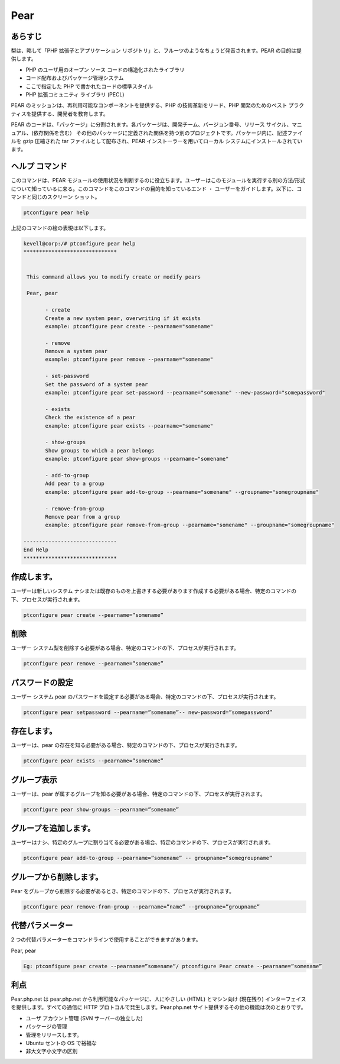 ============
Pear
============

あらすじ
-------------

梨は、略して「PHP 拡張子とアプリケーション リポジトリ」と、フルーツのようなちょうど発音されます。PEAR の目的は提供します。

* PHP のユーザ用のオープン ソース コードの構造化されたライブラリ
* コード配布およびパッケージ管理システム
* ここで指定した PHP で書かれたコードの標準スタイル
* PHP 拡張コミュニティ ライブラリ (PECL)


PEAR のミッションは、再利用可能なコンポーネントを提供する、PHP の技術革新をリード、PHP 開発のためのベスト プラクティスを提供する、開発者を教育します。

PEAR のコードは、「パッケージ」に分割されます。各パッケージは、開発チーム、バージョン番号、リリース サイクル、マニュアル、(依存関係を含む） その他のパッケージに定義された関係を持つ別のプロジェクトです。パッケージ内に、記述ファイルを gzip 圧縮された tar ファイルとして配布され、PEAR インストーラーを用いてローカル システムにインストールされています。

ヘルプ コマンド
----------------------

このコマンドは、PEAR モジュールの使用状況を判断するのに役立ちます。ユーザーはこのモジュールを実行する別の方法/形式について知っているに来る。このコマンドをこのコマンドの目的を知っているエンド ・ ユーザーをガイドします。以下に、コマンドと同じのスクリーン ショット。

.. code-block:: bash
        
	        ptconfigure pear help

上記のコマンドの絵の表現は以下します。


.. code-block:: bash


 kevell@corp:/# ptconfigure pear help
 ******************************


  This command allows you to modify create or modify pears

  Pear, pear

        - create
        Create a new system pear, overwriting if it exists
        example: ptconfigure pear create --pearname="somename"

        - remove
        Remove a system pear
        example: ptconfigure pear remove --pearname="somename"

        - set-password
        Set the password of a system pear
        example: ptconfigure pear set-password --pearname="somename" --new-password="somepassword"

        - exists
        Check the existence of a pear
        example: ptconfigure pear exists --pearname="somename"

        - show-groups
        Show groups to which a pear belongs
        example: ptconfigure pear show-groups --pearname="somename"

        - add-to-group
        Add pear to a group
        example: ptconfigure pear add-to-group --pearname="somename" --groupname="somegroupname"

        - remove-from-group
        Remove pear from a group
        example: ptconfigure pear remove-from-group --pearname="somename" --groupname="somegroupname"

 ------------------------------
 End Help
 ******************************


作成します。
------------


ユーザーは新しいシステム ナシまたは既存のものを上書きする必要があります作成する必要がある場合、特定のコマンドの下、プロセスが実行されます。



.. code-block:: bash
	
	ptconfigure pear create --pearname=”somename”

削除
------------

ユーザー システム梨を削除する必要がある場合、特定のコマンドの下、プロセスが実行されます。


.. code-block:: bash

	ptconfigure pear remove --pearname=”somename”

パスワードの設定
---------------------

ユーザー システム pear のパスワードを設定する必要がある場合、特定のコマンドの下、プロセスが実行されます。


.. code-block:: bash
	
	ptconfigure pear setpassword --pearname=”somename”-- new-password=”somepassword”


存在します。
---------------------

ユーザーは、pear の存在を知る必要がある場合、特定のコマンドの下、プロセスが実行されます。


.. code-block:: bash
	
	ptconfigure pear exists --pearname=”somename”


グループ表示
---------------------

ユーザーは、pear が属するグループを知る必要がある場合、特定のコマンドの下、プロセスが実行されます。

.. code-block:: bash
	
	ptconfigure pear show-groups --pearname=”somename”


グループを追加します。
-----------------------

ユーザーはナシ、特定のグループに割り当てる必要がある場合、特定のコマンドの下、プロセスが実行されます。


.. code-block:: bash
	
 	ptconfigure pear add-to-group --pearname=”somename” -- groupname=”somegroupname”


グループから削除します。
----------------------------

Pear をグループから削除する必要があるとき、特定のコマンドの下、プロセスが実行されます。


.. code-block:: bash
	
 		ptconfigure pear remove-from-group --pearname=”name” --groupname=”groupname”




代替パラメーター
--------------------

2 つの代替パラメーターをコマンドラインで使用することができますがあります。


Pear, pear


.. code-block:: bash

 Eg: ptconfigure pear create --pearname=”somename”/ ptconfigure Pear create --pearname=”somename”

利点
--------------
 
Pear.php.net は pear.php.net から利用可能なパッケージに、人にやさしい (HTML) とマシン向け (現在残り) インターフェイスを提供します。すべての通信に HTTP プロトコルで発生します。Pear.php.net サイト提供するその他の機能は次のとおりです。


* ユーザ アカウント管理 (SVN サーバーの独立した)
* パッケージの管理
* 管理をリリースします。
* Ubuntu セントの OS で裕福な
* 非大文字小文字の区別
 


